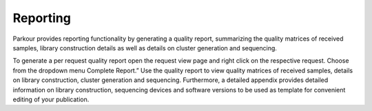 =========
Reporting
=========

Parkour provides reporting functionality by generating a quality report,
summarizing the quality matrices of received samples, library construction
details as well as details on cluster generation and sequencing.

To generate a per request quality report open the request view page and right
click on the respective request. Choose from the dropdown menu Complete
Report.” Use the quality report to view quality matrices of received samples,
details on library construction, cluster generation and sequencing.
Furthermore, a detailed appendix provides detailed information on library
construction, sequencing devices and software versions to be used as template
for convenient editing of your publication.
